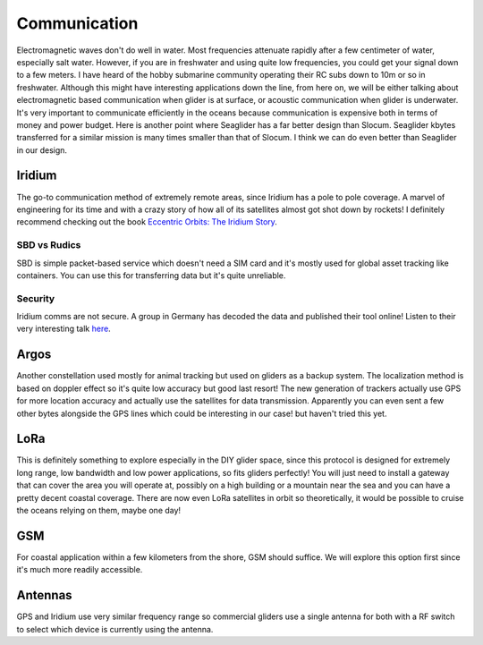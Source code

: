 Communication
+++++++++++++++++++++++

Electromagnetic waves don't do well in water. Most frequencies attenuate rapidly after a few centimeter of water, especially salt water. However, if you are in freshwater and using quite low frequencies, you could get your signal down to a few meters. I have heard of the hobby submarine community operating their RC subs down to 10m or so in freshwater. Although this might have interesting applications down the line, from here on, we will be either talking about electromagnetic based communication when glider is at surface, or acoustic communication when glider is underwater.  
It's very important to communicate efficiently in the oceans because communication is expensive both in terms of money and power budget. Here is another point where Seaglider has a far better design than Slocum. Seaglider kbytes transferred for a similar mission is many times smaller than that of Slocum. I think we can do even better than Seaglider in our design.

Iridium
=======================

The go-to communication method of extremely remote areas, since Iridium has a pole to pole coverage. A marvel of engineering for its time and with a crazy story of how all of its satellites almost got shot down by rockets!
I definitely recommend checking out the book  `Eccentric Orbits: The Iridium Story <https://a.co/d/aCnYIyf>`_.


SBD vs Rudics
------------------------

SBD is simple packet-based service which doesn't need a SIM card and it's mostly used for global asset tracking like containers. You can use this for transferring data but it's quite unreliable. 

Security
-------------

Iridium comms are not secure. A group in Germany has decoded the data and published their tool online! Listen to their very interesting talk `here <https://youtu.be/JhJT7Cvh6NE?si=9_wxUTpdEPtfm7ry>`_.


Argos
===============

Another constellation used mostly for animal tracking but used on gliders as a backup system. The localization method is based on doppler effect so it's quite low accuracy but good last resort! The new generation of trackers actually use GPS for more location accuracy and actually use the satellites for data transmission. Apparently you can even sent a few other bytes alongside the GPS lines which could be interesting in our case! but haven't tried this yet.

LoRa
===========
This is definitely something to explore especially in the DIY glider space, since this protocol is designed for extremely long range, low bandwidth and low power applications, so fits gliders perfectly! You will just need to install a gateway that can cover the area you will operate at, possibly on a high building or a mountain near the sea and you can have a pretty decent coastal coverage. 
There are now even LoRa satellites in orbit so theoretically, it would be possible to cruise the oceans relying on them, maybe one day!

GSM
==============

For coastal application within a few kilometers from the shore, GSM should suffice. We will explore this option first since it's much more readily accessible.

Antennas
=================

GPS and Iridium use very similar frequency range so commercial gliders use a single antenna for both with a RF switch to select which device is currently using the antenna.

